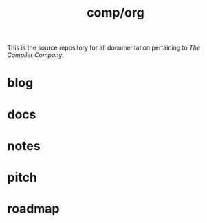 #+TITLE: comp/org
This is the source repository for all documentation pertaining to /The
Compiler Company/.

* blog

* docs

* notes

* pitch

* roadmap
